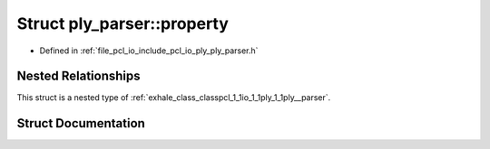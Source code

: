 .. _exhale_struct_structpcl_1_1io_1_1ply_1_1ply__parser_1_1property:

Struct ply_parser::property
===========================

- Defined in :ref:`file_pcl_io_include_pcl_io_ply_ply_parser.h`


Nested Relationships
--------------------

This struct is a nested type of :ref:`exhale_class_classpcl_1_1io_1_1ply_1_1ply__parser`.


Struct Documentation
--------------------


.. doxygenstruct:: pcl::io::ply::ply_parser::property
   :members:
   :protected-members:
   :undoc-members: